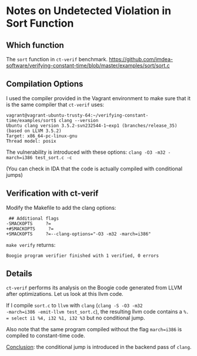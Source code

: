 * Notes on Undetected Violation in Sort Function

** Which function
The ~sort~ function in ~ct-verif~ benchmark.
https://github.com/imdea-software/verifying-constant-time/blob/master/examples/sort/sort.c

** Compilation Options
I used the compiler provided in the Vagrant environment to make sure
that it is the same compiler that ~ct-verif~ uses:
#+BEGIN_EXAMPLE
vagrant@vagrant-ubuntu-trusty-64:~/verifying-constant-time/examples/sort$ clang --version
Ubuntu clang version 3.5.2-svn232544-1~exp1 (branches/release_35) (based on LLVM 3.5.2)
Target: x86_64-pc-linux-gnu
Thread model: posix
#+END_EXAMPLE

The vulnerability is introduced with these options:
=clang -O3 -m32 -march=i386 test_sort.c -c=

(You can check in IDA that the code is actually compiled with
conditional jumps)

** Verification with ct-verif
Modify the Makefile to add the clang options:
#+BEGIN_EXAMPLE
 ## Additional flags
-SMACKOPTS     ?=
+#SMACKOPTS     ?=
+SMACKOPTS     ?=--clang-options="-O3 -m32 -march=i386"
#+END_EXAMPLE

=make verify= returns:
#+BEGIN_EXAMPLE
Boogie program verifier finished with 1 verified, 0 errors
#+END_EXAMPLE

** Details
~ct-verif~ performs its analysis on the Boogie code generated from
LLVM after optimizations. Let us look at this llvm code.

If I compile ~sort.c~ to ~llvm~ with ~clang~ (=clang -S -O3 -m32
-march=i386 -emit-llvm test_sort.c=), the resulting llvm code contains
a =%. = select i1 %4, i32 %1, i32 %3= but no conditional jump.

Also note that the same program compiled without the flag ~march=i386~
is compiled to constant-time code.

_Conclusion_: the conditional jump is introduced in the backend pass
of =clang=.

